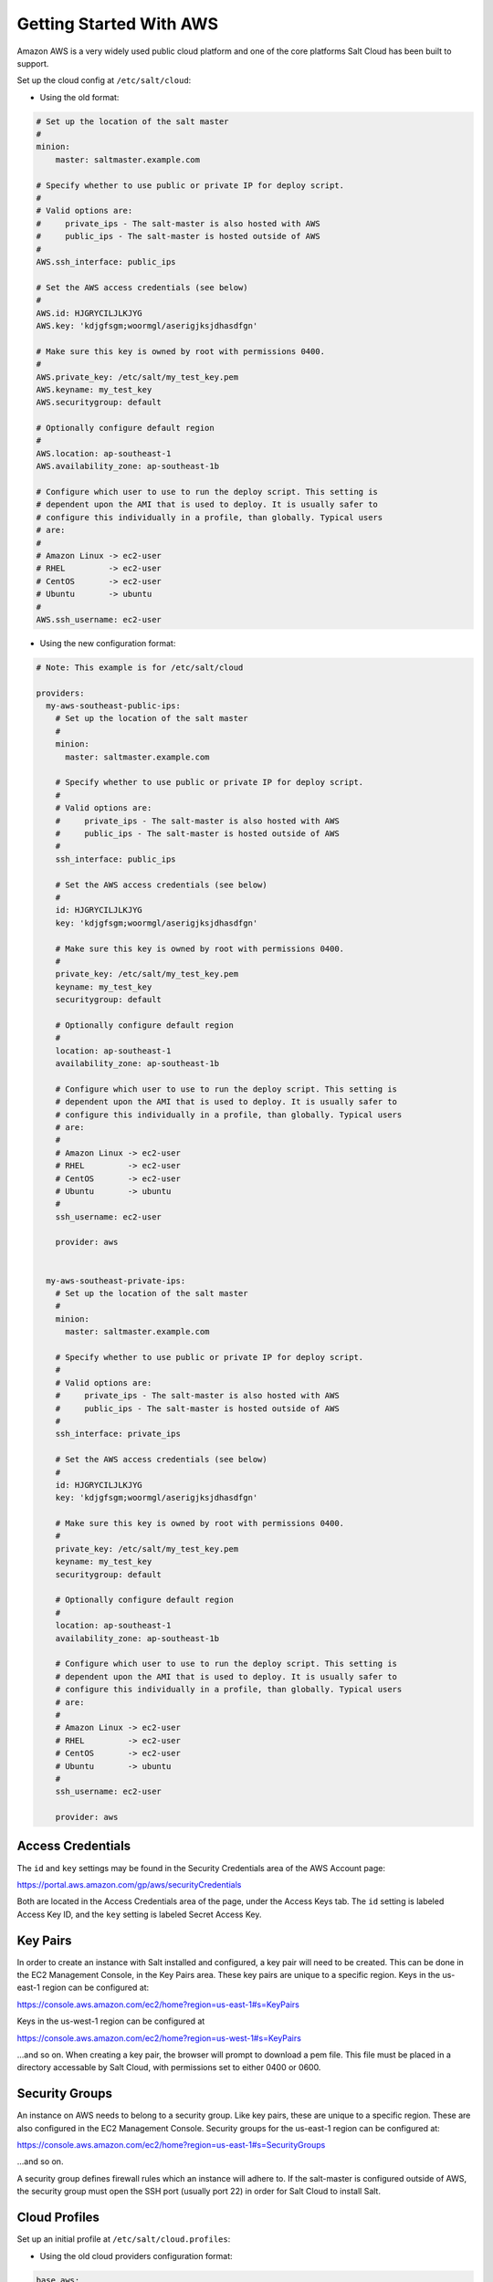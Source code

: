 ========================
Getting Started With AWS
========================

Amazon AWS is a very widely used public cloud platform and one of the core
platforms Salt Cloud has been built to support.

Set up the cloud config at ``/etc/salt/cloud``:

* Using the old format:

.. code-block:: yaml

    # Set up the location of the salt master
    #
    minion:
        master: saltmaster.example.com

    # Specify whether to use public or private IP for deploy script.
    #
    # Valid options are:
    #     private_ips - The salt-master is also hosted with AWS
    #     public_ips - The salt-master is hosted outside of AWS
    #
    AWS.ssh_interface: public_ips

    # Set the AWS access credentials (see below)
    #
    AWS.id: HJGRYCILJLKJYG
    AWS.key: 'kdjgfsgm;woormgl/aserigjksjdhasdfgn'

    # Make sure this key is owned by root with permissions 0400.
    #
    AWS.private_key: /etc/salt/my_test_key.pem
    AWS.keyname: my_test_key
    AWS.securitygroup: default

    # Optionally configure default region
    #
    AWS.location: ap-southeast-1
    AWS.availability_zone: ap-southeast-1b

    # Configure which user to use to run the deploy script. This setting is
    # dependent upon the AMI that is used to deploy. It is usually safer to
    # configure this individually in a profile, than globally. Typical users
    # are:
    #
    # Amazon Linux -> ec2-user
    # RHEL         -> ec2-user
    # CentOS       -> ec2-user
    # Ubuntu       -> ubuntu
    #
    AWS.ssh_username: ec2-user


* Using the new configuration format:

.. code-block:: yaml

    # Note: This example is for /etc/salt/cloud

    providers:
      my-aws-southeast-public-ips:
        # Set up the location of the salt master
        #
        minion:
          master: saltmaster.example.com
  
        # Specify whether to use public or private IP for deploy script.
        #
        # Valid options are:
        #     private_ips - The salt-master is also hosted with AWS
        #     public_ips - The salt-master is hosted outside of AWS
        #
        ssh_interface: public_ips
  
        # Set the AWS access credentials (see below)
        #
        id: HJGRYCILJLKJYG
        key: 'kdjgfsgm;woormgl/aserigjksjdhasdfgn'
  
        # Make sure this key is owned by root with permissions 0400.
        #
        private_key: /etc/salt/my_test_key.pem
        keyname: my_test_key
        securitygroup: default
  
        # Optionally configure default region
        #
        location: ap-southeast-1
        availability_zone: ap-southeast-1b
  
        # Configure which user to use to run the deploy script. This setting is
        # dependent upon the AMI that is used to deploy. It is usually safer to
        # configure this individually in a profile, than globally. Typical users
        # are:
        #
        # Amazon Linux -> ec2-user
        # RHEL         -> ec2-user
        # CentOS       -> ec2-user
        # Ubuntu       -> ubuntu
        #
        ssh_username: ec2-user
  
        provider: aws


      my-aws-southeast-private-ips:
        # Set up the location of the salt master
        #
        minion:
          master: saltmaster.example.com
  
        # Specify whether to use public or private IP for deploy script.
        #
        # Valid options are:
        #     private_ips - The salt-master is also hosted with AWS
        #     public_ips - The salt-master is hosted outside of AWS
        #
        ssh_interface: private_ips
  
        # Set the AWS access credentials (see below)
        #
        id: HJGRYCILJLKJYG
        key: 'kdjgfsgm;woormgl/aserigjksjdhasdfgn'
  
        # Make sure this key is owned by root with permissions 0400.
        #
        private_key: /etc/salt/my_test_key.pem
        keyname: my_test_key
        securitygroup: default
  
        # Optionally configure default region
        #
        location: ap-southeast-1
        availability_zone: ap-southeast-1b
  
        # Configure which user to use to run the deploy script. This setting is
        # dependent upon the AMI that is used to deploy. It is usually safer to
        # configure this individually in a profile, than globally. Typical users
        # are:
        #
        # Amazon Linux -> ec2-user
        # RHEL         -> ec2-user
        # CentOS       -> ec2-user
        # Ubuntu       -> ubuntu
        #
        ssh_username: ec2-user
  
        provider: aws


Access Credentials
==================
The ``id`` and ``key`` settings may be found in the Security Credentials area 
of the AWS Account page:

https://portal.aws.amazon.com/gp/aws/securityCredentials

Both are located in the Access Credentials area of the page, under the Access 
Keys tab. The ``id`` setting is labeled Access Key ID, and the ``key`` setting 
is labeled Secret Access Key.


Key Pairs
=========
In order to create an instance with Salt installed and configured, a key pair 
will need to be created. This can be done in the EC2 Management Console, in the 
Key Pairs area. These key pairs are unique to a specific region. Keys in the 
us-east-1 region can be configured at:

https://console.aws.amazon.com/ec2/home?region=us-east-1#s=KeyPairs

Keys in the us-west-1 region can be configured at

https://console.aws.amazon.com/ec2/home?region=us-west-1#s=KeyPairs

...and so on. When creating a key pair, the browser will prompt to download a 
pem file. This file must be placed in a directory accessable by Salt Cloud, 
with permissions set to either 0400 or 0600.


Security Groups
===============
An instance on AWS needs to belong to a security group. Like key pairs, these 
are unique to a specific region. These are also configured in the EC2 
Management Console. Security groups for the us-east-1 region can be configured 
at:

https://console.aws.amazon.com/ec2/home?region=us-east-1#s=SecurityGroups

...and so on.

A security group defines firewall rules which an instance will adhere to. If 
the salt-master is configured outside of AWS, the security group must open the 
SSH port (usually port 22) in order for Salt Cloud to install Salt.


Cloud Profiles
==============
Set up an initial profile at ``/etc/salt/cloud.profiles``:

* Using the old cloud providers configuration format:

.. code-block:: yaml

    base_aws:
      provider: aws
      image: ami-e565ba8c
      size: Micro Instance
      ssh-user: ec2-user


* Using the new cloud providers configuration format and the example 
  configuration above:

.. code-block:: yaml

    base_aws_private:
      provider: my-aws-southeast-private-ips
      image: ami-e565ba8c
      size: Micro Instance
      ssh-user: ec2-user

    base_aws_public:
      provider: my-aws-southeast-public-ips
      image: ami-e565ba8c
      size: Micro Instance
      ssh-user: ec2-user


The profile can be realized now with a salt command:

.. code-block:: bash

    # salt-cloud -p base_aws ami.example.com
    # salt-cloud -p base_aws_public ami.example.com
    # salt-cloud -p base_aws_private ami.example.com


This will create an instance named ``ami.example.com`` in EC2. The minion that 
is installed on this instance will have an ``id`` of ``ami.example.com``. If 
the command was executed on the salt-master, its Salt key will automatically be 
signed on the master.

Once the instance has been created with salt-minion installed, connectivity to 
it can be verified with Salt:

.. code-block:: bash

    # salt 'ami.example.com' test.ping


Required Settings
=================
The following settings are always required for AWS:

* Using the old cloud configuration format:

.. code-block:: yaml

    # Set the AWS login data
    AWS.id: HJGRYCILJLKJYG
    AWS.key: 'kdjgfsgm;woormgl/aserigjksjdhasdfgn'
    AWS.keyname: test
    AWS.securitygroup: quick-start
    AWS.private_key: /root/test.pem


* Using the new cloud configuration format:

.. code-block:: yaml

    # Set the AWS login data
    my-aws-config:
      id: HJGRYCILJLKJYG
      key: 'kdjgfsgm;woormgl/aserigjksjdhasdfgn'
      keyname: test
      securitygroup: quick-start
      private_key: /root/test.pem
      provider: aws


Optional Settings
=================

AWS allows a location to be set for servers to be deployed in. Availability 
zones exist inside regions, and may be added to increase specificity.

* Using the old cloud configuration format:

.. code-block:: yaml

    # Optionally configure default region
    AWS.location: ap-southeast-1
    AWS.availability_zone: ap-southeast-1b


* Using the new cloud configuration format:

.. code-block:: yaml

    my-aws-config:
      # Optionally configure default region
      location: ap-southeast-1
      availability_zone: ap-southeast-1b


AWS instances can have a public or private IP, or both. When an instance is 
deployed, Salt Cloud needs to log into it via SSH to run the deploy script.
By default, the public IP will be used for this. If the salt-cloud command is 
run from another AWS instance, the private IP should be used.

* Using the old cloud configuration format:

.. code-block:: yaml

    # Specify whether to use public or private IP for deploy script
    # private_ips or public_ips
    AWS.ssh_interface: public_ips


* Using the new cloud configuration format:

.. code-block:: yaml

    my-aws-config:
      # Specify whether to use public or private IP for deploy script
      # private_ips or public_ips
      ssh_interface: public_ips


Many AWS instances do not allow remote access to the root user by default.
Instead, another user must be used to run the deploy script using sudo. Some 
common usernames include ec2-user (for Amazon Linux), ubuntu (for Ubuntu 
instances), admin (official Debian) and bitnami (for images provided by 
Bitnami).

* Using the old cloud configuration format:

.. code-block:: yaml

    # Configure which user to use to run the deploy script
    AWS.ssh_username: ec2-user


* Using the new cloud configuration format:

.. code-block:: yaml

    my-aws-config:
      # Configure which user to use to run the deploy script
      ssh_username: ec2-user


Multiple usernames can be provided, in which case Salt Cloud will attempt to 
guess the correct username. This is mostly useful in the main configuration 
file:

* Using the old cloud configuration format:

.. code-block:: yaml

    AWS.ssh_username:
      - ec2-user
      - ubuntu
      - admin
      - bitnami


* Using the new cloud configuration format:

.. code-block:: yaml

    my-aws-config:
      ssh_username:
        - ec2-user
        - ubuntu
        - admin
        - bitnami


Multiple security groups can also be specified in the same fashion:

* Using the old cloud configuration format:

.. code-block:: yaml

    AWS.securitygroup:
      - default
      - extra


* Using the old cloud configuration format:

.. code-block:: yaml

    my-aws-config:
      securitygroup:
        - default
        - extra


Block device mappings enable you to specify additional EBS volumes or instance
store volumes when the instance is launched. This setting is also available on
each cloud profile. Using the old cloud configuration format:

.. code-block:: yaml

    AWS.block_device_mappings:
      - DeviceName: /dev/sdb
        VirtualName: ephemeral0
      - DeviceName: /dev/sdc
        VirtualName: ephemeral1


Using the new cloud configuration syntax:

.. code-block:: yaml

    my-aws-config:
      block_device_mappings:
        - DeviceName: /dev/sdb
          VirtualName: ephemeral0
        - DeviceName: /dev/sdc
          VirtualName: ephemeral1


Modify AWS Tags
===============
One of the features of AWS is the ability to tag resources. In fact, under the 
hood, the names given to EC2 instances by salt-cloud are actually just stored 
as a tag called Name. Salt Cloud has the ability to manage these tags:

.. code-block:: bash

    salt-cloud -a get_tags mymachine
    salt-cloud -a set_tags mymachine tag1=somestuff tag2='Other stuff'
    salt-cloud -a del_tags mymachine tag1,tag2,tag3


Rename AWS Instances
====================
As mentioned above, AWS instances are named via a tag. However, renaming an 
instance by renaming its tag will cause the salt keys to mismatch. A rename 
function exists which renames both the instance, and the salt keys.

.. code-block:: bash

    salt-cloud -a rename mymachine newname=yourmachine


AWS Termination Protection
==========================
AWS allows the user to enable and disable termination protection on a specific 
instance. An instance with this protection enabled cannot be destroyed.

.. code-block:: bash

    salt-cloud -a enable_term_protect mymachine
    salt-cloud -a disable_term_protect mymachine


Rename on Destroy
=================
When instances on AWS are destroyed, there will be a lag between the time that 
the action is sent, and the time that Amazon cleans up the instance. During 
this time, the instance still retails a Name tag, which will cause a collision 
if the creation of an instance with the same name is attempted before the 
cleanup occurs. In order to avoid such collisions, Salt Cloud can be configured 
to rename instances when they are destroyed. The new name will look something 
like:

.. code-block:: bash

    myinstance-DEL20f5b8ad4eb64ed88f2c428df80a1a0c


In order to enable this, add AWS.rename_on_destroy line to the main 
configuration file:

* Using the old cloud configuration format:

.. code-block:: yaml

    AWS.rename_on_destroy: True


* Using the new cloud configuration format:

.. code-block:: yaml

    my-aws-config:
      rename_on_destroy: True


EC2 Images
==========
The following are lists of available AMI images, generally sorted by OS. These 
lists are on 3rd-party websites, are not managed by Salt Stack in any way. They 
are provided here as a reference for those who are interested, and contain no 
warranty (express or implied) from anyone affiliated with Salt Stack. Most of 
them have never been used, much less tested, by the Salt Stack team.

* `Arch Linux`__
.. __: https://wiki.archlinux.org/index.php/Arch_Linux_AMIs_for_Amazon_Web_Services

* `FreeBSD`__
.. __: http://www.daemonology.net/freebsd-on-ec2/

* `Fedora`__
.. __: https://fedoraproject.org/wiki/Cloud_images

* `CentOS`__
.. __: http://wiki.centos.org/Cloud/AWS

* `Ubuntu`__
.. __: http://cloud-images.ubuntu.com/locator/ec2/

* `Debian`__
.. __: http://wiki.debian.org/Cloud/AmazonEC2Image

* `Gentoo`__
.. __: https://aws.amazon.com/amis?platform=Gentoo&selection=platform

* `OmniOS`__
.. __: http://omnios.omniti.com/wiki.php/Installation#IntheCloud

* `All Images on Amazon`__
.. __: https://aws.amazon.com/amis


Experimental EC2 Driver
=======================
An experimental driver has been added to Salt Cloud called EC2. The 
configuration for this driver is the same as for AWS, but with EC2 in the 
argument names:

* Using the old cloud configuration format:

.. code-block:: yaml

    # Set the EC2 login data
    EC2.id: HJGRYCILJLKJYG
    EC2.key: 'kdjgfsgm;woormgl/aserigjksjdhasdfgn'
    EC2.keyname: test
    EC2.securitygroup: quick-start
    EC2.private_key: /root/test.pem


* Using the new cloud configuration format:

.. code-block:: yaml

    my-ec2-config:
      # Set the EC2 login data
      id: HJGRYCILJLKJYG
      key: 'kdjgfsgm;woormgl/aserigjksjdhasdfgn'
      keyname: test
      securitygroup: quick-start
      private_key: /root/test.pem
      provider: ec2


This driver contains optimizations over the old AWS driver, which increase 
speed and functionality. However, because this is a new driver, it is currently 
considered to be experimental, and as such, the old AWS driver may still be 
used as before.

IMPORTANT: Because this driver is in experimental status, its usage and 
configuration should be expected to change.

The remainder of this document describes settings which may be used with the 
EC2 driver.


show_image
==========
This is a function that describes an AMI on EC2. This will give insight as to 
the defaults that will be applied to an instance using a particular AMI.

.. code-block:: bash

    $ salt-cloud -f show_image ec2 image=ami-fd20ad94


show_instance
=============
This action is a thin wrapper around --full-query, which displays details on a 
single instance only. In an environment with several machines, this will save a 
user from having to sort through all instance data, just to examine a single 
instance.

.. code-block:: bash

    $ salt-cloud -a show_instance myinstance


delvol_on_destroy
=================
This argument overrides the default DeleteOnTermination setting in the AMI for 
the root EBS volume for an instance. Many AMIs contain 'false' as a default, 
resulting in orphaned volumes in the EC2 account, which may unknowingly be 
charged to the account. This setting can be added to the profile or map file 
for an instance.

.. code-block:: yaml

    delvol_on_destroy: True


This can also be set as a cloud provider setting in the EC2 cloud 
configuration:

* Using the old cloud configuration format:

.. code-block:: yaml

    EC2.delvol_on_destroy: True


* Using the new cloud configuration format:

.. code-block:: yaml

    my-ec2-config:
      delvol_on_destroy: True



The setting for this may be changed on an existing instance using one of the 
following commands:

.. code-block:: bash

    salt-cloud -a delvol_on_destroy myinstance
    salt-cloud -a keepvol_on_destroy myinstance


EC2 Termination Protection
==========================

AWS allows the user to enable and disable termination protection on a specific 
instance. An instance with this protection enabled cannot be destroyed. The EC2 
driver adds a show_term_protect action to the regular AWS functionality.

.. code-block:: bash

    salt-cloud -a show_term_protect mymachine
    salt-cloud -a enable_term_protect mymachine
    salt-cloud -a disable_term_protect mymachine


Alternate Endpoint
==================
Normally, EC2 endpoints are build using the region and the service_url. The 
resulting endpoint would follow this pattern:

.. code-block:: bash

    ec2.<region>.<service_url>


This results in an endpoint that looks like:

.. code-block:: bash

    ec2.us-east-1.amazonaws.com


There are other projects that support an EC2 compatibility layer, which this 
scheme does not account for. This can be overridden by specifying the endpoint 
directly in the main cloud configuration file:

.. code-block:: yaml

    EC2.endpoint: myendpoint.example.com:1138/services/Cloud


Or, when using the new cloud configuration syntax:

.. code-block:: yaml

    my-ec2-config:
      endpoint: myendpoint.example.com:1138/services/Cloud


Volume Management
=================
The EC2 driver has several functions and actions for management of EBS volumes.


Creating Volumes
----------------
A volume may be created, independent of an instance. A zone must be specified.
A size or a snapshot may be specified (in GiB). If neither is given, a default 
size of 10 GiB will be used. If a snapshot is given, the size of the snapshot 
will be used.

.. code-block:: bash

    salt-cloud -f create_volume ec2 zone=us-east-1b
    salt-cloud -f create_volume ec2 zone=us-east-1b size=10
    salt-cloud -f create_volume ec2 zone=us-east-1b snapshot=snap12345678


Attaching Volumes
-----------------
Unattached volumes may be attached to an instance. The following values are 
required; name or instance_id, volume_id and device.

.. code-block:: bash

    salt-cloud -a attach_volume myinstance volume_id=vol-12345 device=/dev/sdb1


Show a Volume
-------------
The details about an existing volume may be retrieved.

.. code-block:: bash

    salt-cloud -a show_volume myinstance volume_id=vol-12345
    salt-cloud -f show_volume ec2 volume_id=vol-12345


Detaching Volumes
-----------------
An existing volume may be detached from an instance.

.. code-block:: bash

    salt-cloud -a detach_volume myinstance volume_id=vol-12345


Deleting Volumes
----------------
A volume that is not attached to an instance may be deleted.

.. code-block:: bash

    salt-cloud -f delete_volume ec2 volume_id=vol-12345


Managing Key Pairs
==================
The EC2 driver has the ability to manage key pairs.


Creating a Key Pair
-------------------
A key pair is required in order to create an instance. When creating a key pair 
with this function, the return data will contain a copy of the private key.
This private key is not stored by Amazon, and will not be obtainable past this 
point, and should be stored immediately.

.. code-block:: bash

    salt-cloud -f create_keypair ec2 keyname=mykeypair


Show a Key Pair
---------------
This function will show the details related to a key pair, not including the 
private key itself (which is not stored by Amazon).

.. code-block:: bash

    salt-cloud -f show_keypair ec2 keyname=mykeypair


Delete a Key Pair
-----------------
This function removes the key pair from Amazon.

.. code-block:: bash

    salt-cloud -f delete_keypair ec2 keyname=mykeypair

